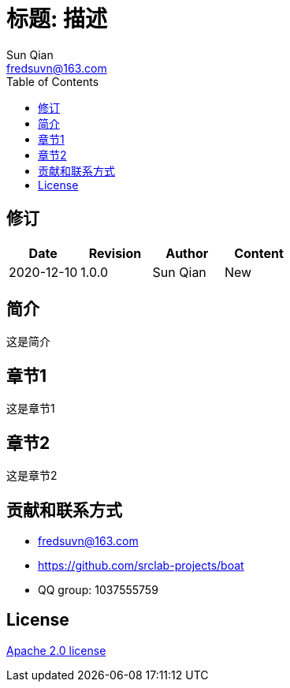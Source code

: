 //= image:logo.svg[logo] 标题: 描述
= 标题: 描述
:toc:
:toclevels: 3
Sun Qian <fredsuvn@163.com>
:encoding: UTF-8
:emaill: fredsuvn@163.com
:url: https://github.com/srclab-projects/boat
:license: https://www.apache.org/licenses/LICENSE-2.0.html[Apache 2.0 license]

:qq-group: QQ group: 1037555759
:boat-version: 0.0.0

== 修订

[options="header"]
|===
|Date|Revision|Author|Content
|2020-12-10|1.0.0|{author}|New
|===

== 简介

这是简介

== 章节1

这是章节1

== 章节2

这是章节2

== 贡献和联系方式

* {emaill}
* {url}
* {qq-group}

== License

{license}